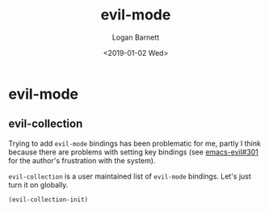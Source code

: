 #+title:    evil-mode
#+author:   Logan Barnett
#+email:    logustus@gmail.com
#+date:     <2019-01-02 Wed>
#+language: en
#+tags:     evil-mode emacs config

* evil-mode
** evil-collection
   Trying to add =evil-mode= bindings has been problematic for me, partly I
   think because there are problems with setting key bindings (see
   [[https://github.com/emacs-evil/evil/issues/301][emacs-evil#301]] for the author's frustration with the system).

   =evil-collection= is a user maintained list of =evil-mode= bindings. Let's
   just turn it on globally.

   #+begin_src emacs-lisp :results none
   (evil-collection-init)
   #+end_src
